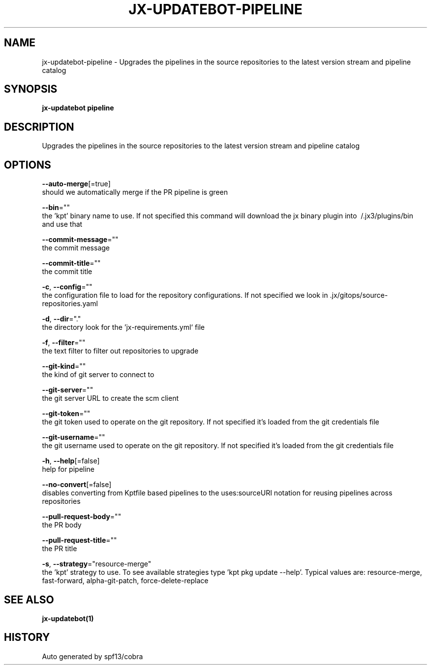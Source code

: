 .TH "JX-UPDATEBOT\-PIPELINE" "1" "" "Auto generated by spf13/cobra" "" 
.nh
.ad l


.SH NAME
.PP
jx\-updatebot\-pipeline \- Upgrades the pipelines in the source repositories to the latest version stream and pipeline catalog


.SH SYNOPSIS
.PP
\fBjx\-updatebot pipeline\fP


.SH DESCRIPTION
.PP
Upgrades the pipelines in the source repositories to the latest version stream and pipeline catalog


.SH OPTIONS
.PP
\fB\-\-auto\-merge\fP[=true]
    should we automatically merge if the PR pipeline is green

.PP
\fB\-\-bin\fP=""
    the 'kpt' binary name to use. If not specified this command will download the jx binary plugin into \~/.jx3/plugins/bin and use that

.PP
\fB\-\-commit\-message\fP=""
    the commit message

.PP
\fB\-\-commit\-title\fP=""
    the commit title

.PP
\fB\-c\fP, \fB\-\-config\fP=""
    the configuration file to load for the repository configurations. If not specified we look in .jx/gitops/source\-repositories.yaml

.PP
\fB\-d\fP, \fB\-\-dir\fP="."
    the directory look for the 'jx\-requirements.yml` file

.PP
\fB\-f\fP, \fB\-\-filter\fP=""
    the text filter to filter out repositories to upgrade

.PP
\fB\-\-git\-kind\fP=""
    the kind of git server to connect to

.PP
\fB\-\-git\-server\fP=""
    the git server URL to create the scm client

.PP
\fB\-\-git\-token\fP=""
    the git token used to operate on the git repository. If not specified it's loaded from the git credentials file

.PP
\fB\-\-git\-username\fP=""
    the git username used to operate on the git repository. If not specified it's loaded from the git credentials file

.PP
\fB\-h\fP, \fB\-\-help\fP[=false]
    help for pipeline

.PP
\fB\-\-no\-convert\fP[=false]
    disables converting from Kptfile based pipelines to the uses:sourceURI notation for reusing pipelines across repositories

.PP
\fB\-\-pull\-request\-body\fP=""
    the PR body

.PP
\fB\-\-pull\-request\-title\fP=""
    the PR title

.PP
\fB\-s\fP, \fB\-\-strategy\fP="resource\-merge"
    the 'kpt' strategy to use. To see available strategies type 'kpt pkg update \-\-help'. Typical values are: resource\-merge, fast\-forward, alpha\-git\-patch, force\-delete\-replace


.SH SEE ALSO
.PP
\fBjx\-updatebot(1)\fP


.SH HISTORY
.PP
Auto generated by spf13/cobra
